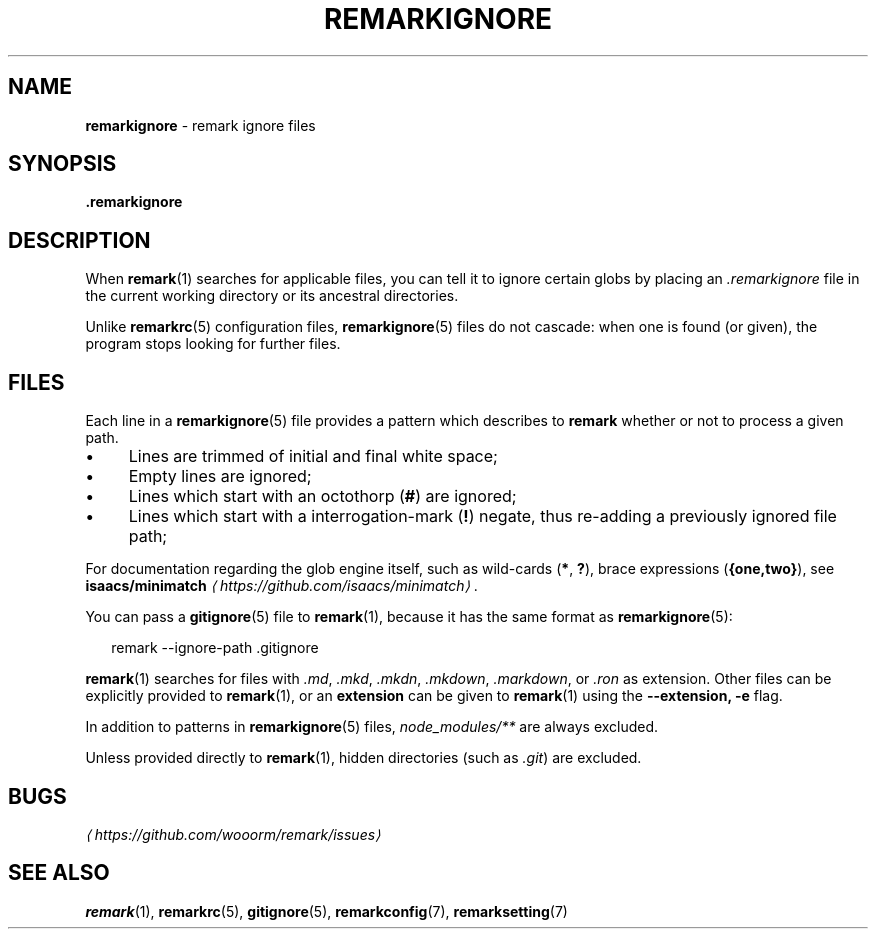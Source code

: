 .TH "REMARKIGNORE" "5" "December 2015" "3.0.1" "remark manual"
.SH "NAME"
\fBremarkignore\fR - remark ignore files
.SH "SYNOPSIS"
.P
\fB.remarkignore\fR
.SH "DESCRIPTION"
.P
When \fBremark\fR(1) searches for applicable files, you can tell it to ignore certain globs by placing an \fI.remarkignore\fR file in the current working directory or its ancestral directories.
.P
Unlike \fBremarkrc\fR(5) configuration files, \fBremarkignore\fR(5) files do not cascade: when one is found (or given), the program stops looking for further files.
.SH "FILES"
.P
Each line in a \fBremarkignore\fR(5) file provides a pattern which describes to \fBremark\fR whether or not to process a given path.
.RS 0
.IP \(bu 4
Lines are trimmed of initial and final white space;
.IP \(bu 4
Empty lines are ignored;
.IP \(bu 4
Lines which start with an octothorp (\fB\[sh]\fR) are ignored;
.IP \(bu 4
Lines which start with a interrogation-mark (\fB!\fR) negate, thus re-adding a previously ignored file path;
.RE 0

.P
For documentation regarding the glob engine itself, such as wild-cards (\fB*\fR, \fB?\fR), brace expressions (\fB\[lC]one,two\[rC]\fR), see \fBisaacs\[sl]minimatch\fR \fI\(lahttps:\[sl]\[sl]github.com\[sl]isaacs\[sl]minimatch\(ra\fR.
.P
You can pass a \fBgitignore\fR(5) file to \fBremark\fR(1), because it has the same format as \fBremarkignore\fR(5):
.P
.RS 2
.nf
remark --ignore-path .gitignore
.fi
.RE
.P
\fBremark\fR(1) searches for files with \fI.md\fR, \fI.mkd\fR, \fI.mkdn\fR, \fI.mkdown\fR, \fI.markdown\fR, or \fI.ron\fR as extension. Other files can be explicitly provided to \fBremark\fR(1), or an \fBextension\fR can be given to \fBremark\fR(1) using the \fB--extension, -e\fR flag.
.P
In addition to patterns in \fBremarkignore\fR(5) files, \fInode\[ul]modules\[sl]**\fR are always excluded.
.P
Unless provided directly to \fBremark\fR(1), hidden directories (such as \fI.git\fR) are excluded.
.SH "BUGS"
.P
\fI\(lahttps:\[sl]\[sl]github.com\[sl]wooorm\[sl]remark\[sl]issues\(ra\fR
.SH "SEE ALSO"
.P
\fBremark\fR(1), \fBremarkrc\fR(5), \fBgitignore\fR(5), \fBremarkconfig\fR(7), \fBremarksetting\fR(7)
